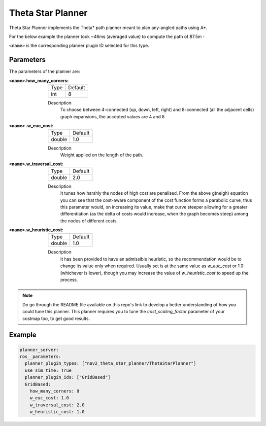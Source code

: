 .. _configuring_theta_star_planner:

Theta Star Planner
##################

.. The source code and README with design, explanations, metrics and usage tips can be found on Github_.

.. .. _Github: https://github.com/ros-planning/navigation2/tree/main/nav2_theta_star_planner

Theta Star Planner implements the Theta* path planner meant to plan any-angled paths using A*.

For the below example the planner took ~46ms (averaged value) to compute the path of 87.5m - 

.. image:: thetastar/00-37.png
	:width: 640px
	:align: center
	:alt: Path generated by the Theta* planner


``<name>`` is the corresponding planner plugin ID selected for this type.

Parameters
**********

The parameters of the planner are:

:``<name>``.how_many_corners: 

  ============== =======
  Type           Default
  -------------- -------
  int            8  
  ============== =======

  Description
    To choose between 4-connected (up, down, left, right) and 8-connected (all the adjacent cells) graph expansions, the accepted values are 4 and 8


:``<name>`` .w_euc_cost: 

  ============== =======
  Type           Default
  -------------- -------
  double         1.0  
  ============== =======

  Description
  	Weight applied on the length of the path. 


:``<name>``.w_traversal_cost: 
  
  ============== =======
  Type           Default
  -------------- -------
  double         2.0 
  ============== =======

  Description
    It tunes how harshly the nodes of high cost are penalised. From the above g(neigh) equation you can see that the cost-aware component of the cost function forms a parabolic curve, thus this parameter would, on increasing its value, make that curve steeper allowing for a greater differentiation (as the delta of costs would increase, when the graph becomes steep) among the nodes of different costs.

:``<name>``.w_heuristic_cost: 
  
  ============== =======
  Type           Default
  -------------- -------
  double         1.0  
  ============== =======
  
  Description
    It has been provided to have an admissible heuristic, so the recommendation would be to change its value only when required. Usually set is at the same value as `w_euc_cost` or 1.0 (whichever is lower), though you may increase the value of `w_heuristic_cost` to speed up the process.

.. Note::
  Do go through the README file available on this repo's link to develop a better understanding of how you could tune this planner.
  This planner requires you to tune the `cost_scaling_factor` parameter of your costmap too, to get good results.   


Example
*******

.. code-block:: yaml
  
  planner_server:
  ros__parameters:
    planner_plugin_types: ["nav2_theta_star_planner/ThetaStarPlanner"]
    use_sim_time: True
    planner_plugin_ids: ["GridBased"]
    GridBased:
      how_many_corners: 8
      w_euc_cost: 1.0
      w_traversal_cost: 2.0
      w_heuristic_cost: 1.0
